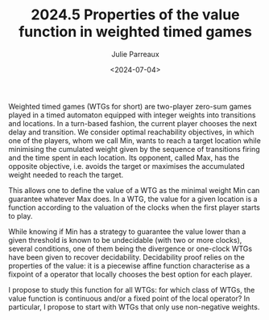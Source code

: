 #+TITLE: 2024.5 Properties of the value function in weighted timed games
#+AUTHOR: Julie Parreaux
#+EMAIL: j.parreaux@uw.edu.pl
#+DATE: <2024-07-04>
#+LAYOUT: post
#+TAGS: timed automata, game, continuity, fixpoint

Weighted timed games (WTGs for short) are two-player zero-sum games played in a
timed automaton equipped with integer weights into transitions and locations.
In a turn-based fashion, the current player chooses the next delay and
transition. We consider optimal reachability objectives, in which one of the
players, whom we call Min, wants to reach a target location while minimising
the cumulated weight given by the sequence of transitions firing and the time
spent in each location. Its opponent, called Max, has the opposite objective,
i.e. avoids the target or maximises the accumulated weight needed to reach the
target.

This allows one to define the value of a WTG as the minimal weight Min can
guarantee whatever Max does. In a WTG, the value for a given location is a
function according to the valuation of the clocks when the first player starts
to play.

While knowing if Min has a strategy to guarantee the value lower than a given
threshold is known to be undecidable (with two or more clocks), several
conditions, one of them being the divergence or one-clock WTGs have been given
to recover decidability. Decidability proof relies on the properties of the
value: it is a piecewise affine function characterise as a fixpoint of a
operator that locally chooses the best option for each player.

I propose to study this function for all WTGs: for which class of WTGs, the
value function is continuous and/or a fixed point of the local operator? In
particular, I propose to start with WTGs that only use non-negative weights.
